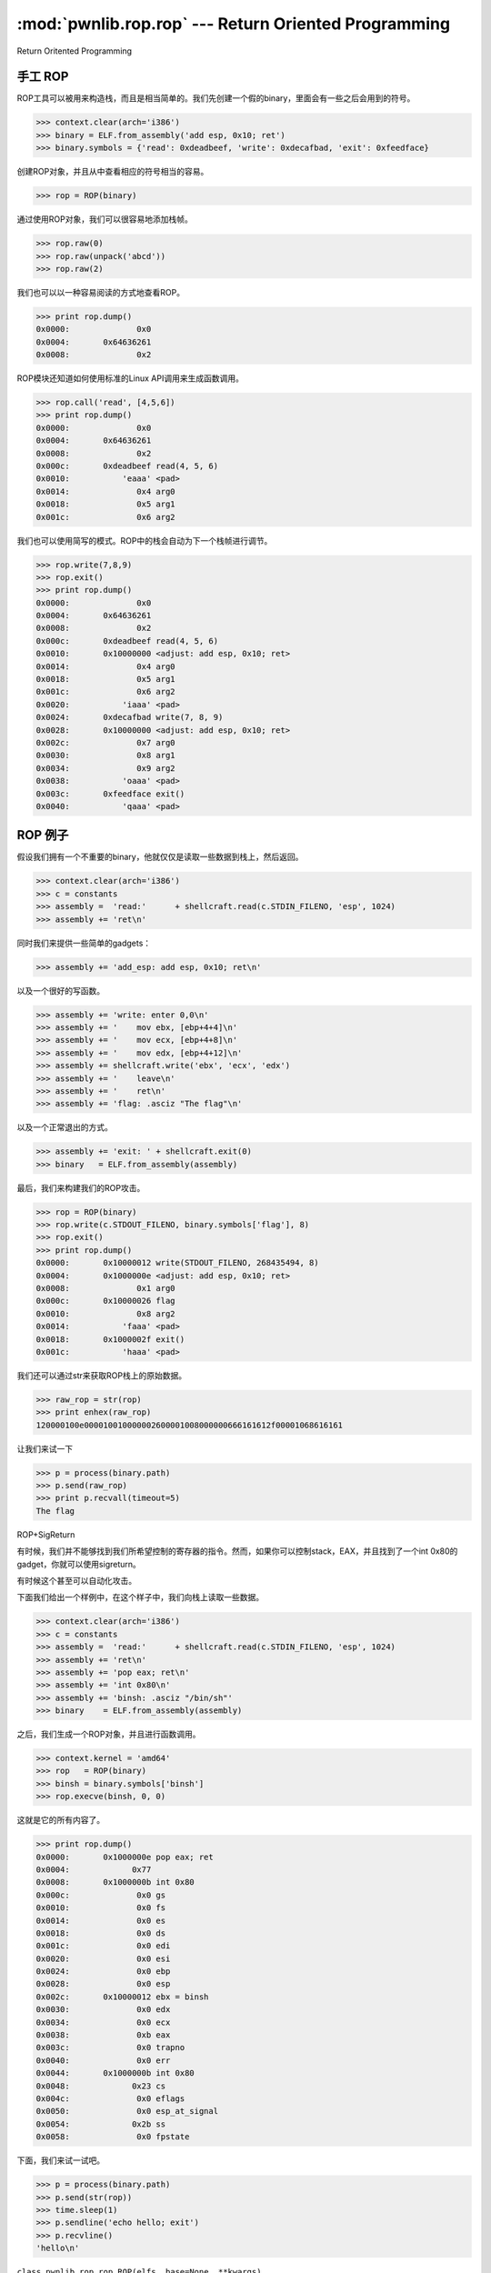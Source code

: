 .. testsetup:: *

   from pwn import *

:mod:`pwnlib.rop.rop` --- Return Oriented Programming
==========================================================

Return Oritented Programming

手工 ROP
------------

ROP工具可以被用来构造栈，而且是相当简单的。我们先创建一个假的binary，里面会有一些之后会用到的符号。

>>> context.clear(arch='i386')
>>> binary = ELF.from_assembly('add esp, 0x10; ret')
>>> binary.symbols = {'read': 0xdeadbeef, 'write': 0xdecafbad, 'exit': 0xfeedface}

创建ROP对象，并且从中查看相应的符号相当的容易。

>>> rop = ROP(binary)

通过使用ROP对象，我们可以很容易地添加栈帧。

>>> rop.raw(0)
>>> rop.raw(unpack('abcd'))
>>> rop.raw(2)

我们也可以以一种容易阅读的方式地查看ROP。

>>> print rop.dump()
0x0000:              0x0
0x0004:       0x64636261
0x0008:              0x2

ROP模块还知道如何使用标准的Linux API调用来生成函数调用。

>>> rop.call('read', [4,5,6])
>>> print rop.dump()
0x0000:              0x0
0x0004:       0x64636261
0x0008:              0x2
0x000c:       0xdeadbeef read(4, 5, 6)
0x0010:           'eaaa' <pad>
0x0014:              0x4 arg0
0x0018:              0x5 arg1
0x001c:              0x6 arg2

我们也可以使用简写的模式。ROP中的栈会自动为下一个栈帧进行调节。

>>> rop.write(7,8,9)
>>> rop.exit()
>>> print rop.dump()
0x0000:              0x0
0x0004:       0x64636261
0x0008:              0x2
0x000c:       0xdeadbeef read(4, 5, 6)
0x0010:       0x10000000 <adjust: add esp, 0x10; ret>
0x0014:              0x4 arg0
0x0018:              0x5 arg1
0x001c:              0x6 arg2
0x0020:           'iaaa' <pad>
0x0024:       0xdecafbad write(7, 8, 9)
0x0028:       0x10000000 <adjust: add esp, 0x10; ret>
0x002c:              0x7 arg0
0x0030:              0x8 arg1
0x0034:              0x9 arg2
0x0038:           'oaaa' <pad>
0x003c:       0xfeedface exit()
0x0040:           'qaaa' <pad>

ROP 例子
------------
假设我们拥有一个不重要的binary，他就仅仅是读取一些数据到栈上，然后返回。


>>> context.clear(arch='i386')
>>> c = constants
>>> assembly =  'read:'      + shellcraft.read(c.STDIN_FILENO, 'esp', 1024)
>>> assembly += 'ret\n'

同时我们来提供一些简单的gadgets：

>>> assembly += 'add_esp: add esp, 0x10; ret\n'

以及一个很好的写函数。

>>> assembly += 'write: enter 0,0\n'
>>> assembly += '    mov ebx, [ebp+4+4]\n'
>>> assembly += '    mov ecx, [ebp+4+8]\n'
>>> assembly += '    mov edx, [ebp+4+12]\n'
>>> assembly += shellcraft.write('ebx', 'ecx', 'edx')
>>> assembly += '    leave\n'
>>> assembly += '    ret\n'
>>> assembly += 'flag: .asciz "The flag"\n'

以及一个正常退出的方式。

>>> assembly += 'exit: ' + shellcraft.exit(0)
>>> binary   = ELF.from_assembly(assembly)

最后，我们来构建我们的ROP攻击。

>>> rop = ROP(binary)
>>> rop.write(c.STDOUT_FILENO, binary.symbols['flag'], 8)
>>> rop.exit()
>>> print rop.dump()
0x0000:       0x10000012 write(STDOUT_FILENO, 268435494, 8)
0x0004:       0x1000000e <adjust: add esp, 0x10; ret>
0x0008:              0x1 arg0
0x000c:       0x10000026 flag
0x0010:              0x8 arg2
0x0014:           'faaa' <pad>
0x0018:       0x1000002f exit()
0x001c:           'haaa' <pad>

我们还可以通过str来获取ROP栈上的原始数据。

>>> raw_rop = str(rop)
>>> print enhex(raw_rop)
120000100e000010010000002600001008000000666161612f00001068616161

让我们来试一下

>>> p = process(binary.path)
>>> p.send(raw_rop)
>>> print p.recvall(timeout=5)
The flag

ROP+SigReturn

有时候，我们并不能够找到我们所希望控制的寄存器的指令。然而，如果你可以控制stack，EAX，并且找到了一个int 0x80的gadget，你就可以使用sigreturn。

有时候这个甚至可以自动化攻击。

下面我们给出一个样例中，在这个样子中，我们向栈上读取一些数据。

>>> context.clear(arch='i386')
>>> c = constants
>>> assembly =  'read:'      + shellcraft.read(c.STDIN_FILENO, 'esp', 1024)
>>> assembly += 'ret\n'
>>> assembly += 'pop eax; ret\n'
>>> assembly += 'int 0x80\n'
>>> assembly += 'binsh: .asciz "/bin/sh"'
>>> binary    = ELF.from_assembly(assembly)

之后，我们生成一个ROP对象，并且进行函数调用。

>>> context.kernel = 'amd64'
>>> rop   = ROP(binary)
>>> binsh = binary.symbols['binsh']
>>> rop.execve(binsh, 0, 0)

这就是它的所有内容了。

>>> print rop.dump()
0x0000:       0x1000000e pop eax; ret
0x0004:             0x77
0x0008:       0x1000000b int 0x80
0x000c:              0x0 gs
0x0010:              0x0 fs
0x0014:              0x0 es
0x0018:              0x0 ds
0x001c:              0x0 edi
0x0020:              0x0 esi
0x0024:              0x0 ebp
0x0028:              0x0 esp
0x002c:       0x10000012 ebx = binsh
0x0030:              0x0 edx
0x0034:              0x0 ecx
0x0038:              0xb eax
0x003c:              0x0 trapno
0x0040:              0x0 err
0x0044:       0x1000000b int 0x80
0x0048:             0x23 cs
0x004c:              0x0 eflags
0x0050:              0x0 esp_at_signal
0x0054:             0x2b ss
0x0058:              0x0 fpstate

下面，我们来试一试吧。

>>> p = process(binary.path)
>>> p.send(str(rop))
>>> time.sleep(1)
>>> p.sendline('echo hello; exit')
>>> p.recvline()
'hello\n'


``class pwnlib.rop.rop.ROP(elfs, base=None, **kwargs)``

这个类简化了ROP链的生成。

例子如下：

elf = ELF('ropasaurusrex')
rop = ROP(elf)
rop.read(0, elf.bss(0x80))
rop.dump()
# ['0x0000:        0x80482fc (read)',
#  '0x0004:       0xdeadbeef',
#  '0x0008:              0x0',
#  '0x000c:        0x80496a8']
str(rop)
# '\xfc\x82\x04\x08\xef\xbe\xad\xde\x00\x00\x00\x00\xa8\x96\x04\x08'


>>> context.clear(arch = "i386", kernel = 'amd64')
>>> assembly = 'int 0x80; ret; add esp, 0x10; ret; pop eax; ret'
>>> e = ELF.from_assembly(assembly)
>>> e.symbols['funcname'] = e.address + 0x1234
>>> r = ROP(e)
>>> r.funcname(1, 2)
>>> r.funcname(3)
>>> r.execve(4, 5, 6)
>>> print r.dump()
0x0000:       0x10001234 funcname(1, 2)
0x0004:       0x10000003 <adjust: add esp, 0x10; ret>
0x0008:              0x1 arg0
0x000c:              0x2 arg1
0x0010:           'eaaa' <pad>
0x0014:           'faaa' <pad>
0x0018:       0x10001234 funcname(3)
0x001c:       0x10000007 <adjust: pop eax; ret>
0x0020:              0x3 arg0
0x0024:       0x10000007 pop eax; ret
0x0028:             0x77
0x002c:       0x10000000 int 0x80
0x0030:              0x0 gs
0x0034:              0x0 fs
0x0038:              0x0 es
0x003c:              0x0 ds
0x0040:              0x0 edi
0x0044:              0x0 esi
0x0048:              0x0 ebp
0x004c:              0x0 esp
0x0050:              0x4 ebx
0x0054:              0x6 edx
0x0058:              0x5 ecx
0x005c:              0xb eax
0x0060:              0x0 trapno
0x0064:              0x0 err
0x0068:       0x10000000 int 0x80
0x006c:             0x23 cs
0x0070:              0x0 eflags
0x0074:              0x0 esp_at_signal
0x0078:             0x2b ss
0x007c:              0x0 fpstate



>>> r = ROP(e, 0x8048000)
>>> r.funcname(1, 2)
>>> r.funcname(3)
>>> r.execve(4, 5, 6)
>>> print r.dump()
0x8048000:       0x10001234 funcname(1, 2)
0x8048004:       0x10000003 <adjust: add esp, 0x10; ret>
0x8048008:              0x1 arg0
0x804800c:              0x2 arg1
0x8048010:           'eaaa' <pad>
0x8048014:           'faaa' <pad>
0x8048018:       0x10001234 funcname(3)
0x804801c:       0x10000007 <adjust: pop eax; ret>
0x8048020:              0x3 arg0
0x8048024:       0x10000007 pop eax; ret
0x8048028:             0x77
0x804802c:       0x10000000 int 0x80
0x8048030:              0x0 gs
0x8048034:              0x0 fs
0x8048038:              0x0 es
0x804803c:              0x0 ds
0x8048040:              0x0 edi
0x8048044:              0x0 esi
0x8048048:              0x0 ebp
0x804804c:        0x8048080 esp
0x8048050:              0x4 ebx
0x8048054:              0x6 edx
0x8048058:              0x5 ecx
0x804805c:              0xb eax
0x8048060:              0x0 trapno
0x8048064:              0x0 err
0x8048068:       0x10000000 int 0x80
0x804806c:             0x23 cs
0x8048070:              0x0 eflags
0x8048074:              0x0 esp_at_signal
0x8048078:             0x2b ss
0x804807c:              0x0 fpstate

参数: elfs(list):需要处理的elf对象列表。


